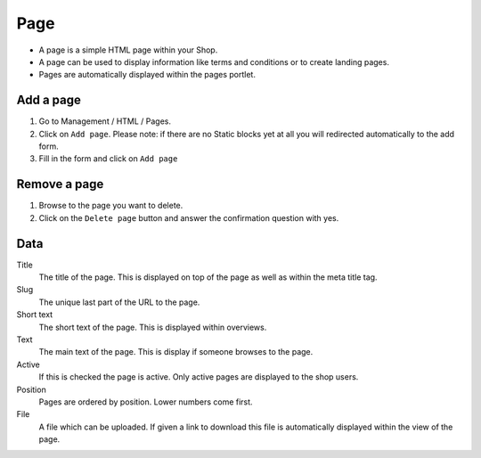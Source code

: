 ====
Page
====

* A page is a simple HTML page within your Shop. 
* A page can be used to display information like terms and conditions or 
  to create landing pages.
* Pages are automatically displayed within the pages portlet.

Add a page
==========

1. Go to Management / HTML / Pages. 
2. Click on ``Add page``. Please note: if there are no Static blocks yet
   at all you will redirected automatically to the add form.
3. Fill in the form and click on ``Add page``

Remove a page
=============

1. Browse to the page you want to delete.
2. Click on the ``Delete page`` button and answer the confirmation question 
   with yes.

Data
====

Title
    The title of the page. This is displayed on top of the page as well as 
    within the meta title tag.

Slug
    The unique last part of the URL to the page.
    
Short text
    The short text of the page. This is displayed within overviews.

Text
    The main text of the page. This is display if someone browses to the
    page.
    
Active
    If this is checked the page is active. Only active pages are displayed to 
    the shop users.

Position
    Pages are ordered by position. Lower numbers come first.

File
    A file which can be uploaded. If given a link to download this file is 
    automatically displayed within the view of the page.
    